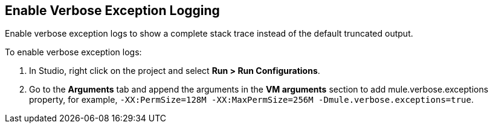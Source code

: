 // Used in Connector troubleshooting pages.

== Enable Verbose Exception Logging

Enable verbose exception logs to show a complete stack trace instead of the default truncated output. 	

To enable verbose exception logs:

. In Studio, right click on the project and select *Run > Run Configurations*.
. Go to the *Arguments* tab and append the arguments in the *VM arguments* section to add mule.verbose.exceptions property, for example, `-XX:PermSize=128M -XX:MaxPermSize=256M -Dmule.verbose.exceptions=true`.
